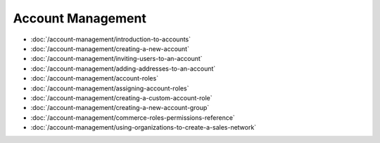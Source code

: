 Account Management
==================

-  :doc:`/account-management/introduction-to-accounts`
-  :doc:`/account-management/creating-a-new-account`
-  :doc:`/account-management/inviting-users-to-an-account`
-  :doc:`/account-management/adding-addresses-to-an-account`
-  :doc:`/account-management/account-roles`
-  :doc:`/account-management/assigning-account-roles`
-  :doc:`/account-management/creating-a-custom-account-role`
-  :doc:`/account-management/creating-a-new-account-group`
-  :doc:`/account-management/commerce-roles-permissions-reference`
-  :doc:`/account-management/using-organizations-to-create-a-sales-network`
